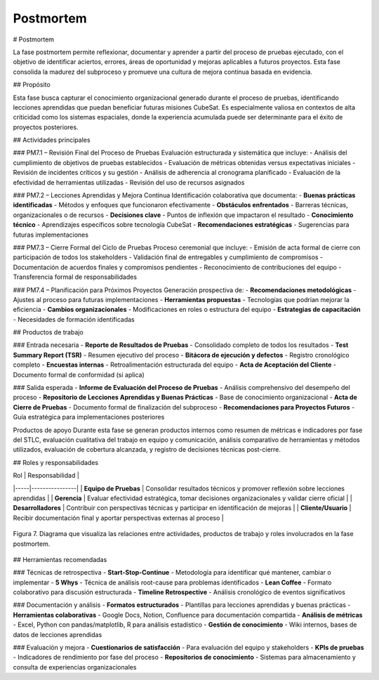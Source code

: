 Postmortem
==========

# Postmortem

La fase postmortem permite reflexionar, documentar y aprender a partir del proceso de pruebas ejecutado, con el objetivo de identificar aciertos, errores, áreas de oportunidad y mejoras aplicables a futuros proyectos. Esta fase consolida la madurez del subproceso y promueve una cultura de mejora continua basada en evidencia.

## Propósito

Esta fase busca capturar el conocimiento organizacional generado durante el proceso de pruebas, identificando lecciones aprendidas que puedan beneficiar futuras misiones CubeSat. Es especialmente valiosa en contextos de alta criticidad como los sistemas espaciales, donde la experiencia acumulada puede ser determinante para el éxito de proyectos posteriores.

## Actividades principales

### PM7.1 – Revisión Final del Proceso de Pruebas
Evaluación estructurada y sistemática que incluye:
- Análisis del cumplimiento de objetivos de pruebas establecidos
- Evaluación de métricas obtenidas versus expectativas iniciales
- Revisión de incidentes críticos y su gestión
- Análisis de adherencia al cronograma planificado
- Evaluación de la efectividad de herramientas utilizadas
- Revisión del uso de recursos asignados

### PM7.2 – Lecciones Aprendidas y Mejora Continua
Identificación colaborativa que documenta:
- **Buenas prácticas identificadas** - Métodos y enfoques que funcionaron efectivamente
- **Obstáculos enfrentados** - Barreras técnicas, organizacionales o de recursos
- **Decisiones clave** - Puntos de inflexión que impactaron el resultado
- **Conocimiento técnico** - Aprendizajes específicos sobre tecnología CubeSat
- **Recomendaciones estratégicas** - Sugerencias para futuras implementaciones

### PM7.3 – Cierre Formal del Ciclo de Pruebas
Proceso ceremonial que incluye:
- Emisión de acta formal de cierre con participación de todos los stakeholders
- Validación final de entregables y cumplimiento de compromisos
- Documentación de acuerdos finales y compromisos pendientes
- Reconocimiento de contribuciones del equipo
- Transferencia formal de responsabilidades

### PM7.4 – Planificación para Próximos Proyectos
Generación prospectiva de:
- **Recomendaciones metodológicas** - Ajustes al proceso para futuras implementaciones
- **Herramientas propuestas** - Tecnologías que podrían mejorar la eficiencia
- **Cambios organizacionales** - Modificaciones en roles o estructura del equipo
- **Estrategias de capacitación** - Necesidades de formación identificadas

## Productos de trabajo

### Entrada necesaria
- **Reporte de Resultados de Pruebas** - Consolidado completo de todos los resultados
- **Test Summary Report (TSR)** - Resumen ejecutivo del proceso
- **Bitácora de ejecución y defectos** - Registro cronológico completo
- **Encuestas internas** - Retroalimentación estructurada del equipo
- **Acta de Aceptación del Cliente** - Documento formal de conformidad (si aplica)

### Salida esperada
- **Informe de Evaluación del Proceso de Pruebas** - Análisis comprehensivo del desempeño del proceso
- **Repositorio de Lecciones Aprendidas y Buenas Prácticas** - Base de conocimiento organizacional
- **Acta de Cierre de Pruebas** - Documento formal de finalización del subproceso
- **Recomendaciones para Proyectos Futuros** - Guía estratégica para implementaciones posteriores

Productos de apoyo
Durante esta fase se generan productos internos como resumen de métricas e indicadores por fase del STLC, evaluación cualitativa del trabajo en equipo y comunicación, análisis comparativo de herramientas y métodos utilizados, evaluación de cobertura alcanzada, y registro de decisiones técnicas post-cierre.

## Roles y responsabilidades

| Rol | Responsabilidad |
|-----|----------------|
| **Equipo de Pruebas** | Consolidar resultados técnicos y promover reflexión sobre lecciones aprendidas |
| **Gerencia** | Evaluar efectividad estratégica, tomar decisiones organizacionales y validar cierre oficial |
| **Desarrolladores** | Contribuir con perspectivas técnicas y participar en identificación de mejoras |
| **Cliente/Usuario** | Recibir documentación final y aportar perspectivas externas al proceso |

.. figure:: /_static/images/Guia_P6.png
   :alt: Diagrama de fase postmortem
   :width: 100%
   :align: center

   Figura 7. Diagrama que visualiza las relaciones entre actividades, productos de trabajo y roles involucrados en la fase postmortem.

## Herramientas recomendadas

### Técnicas de retrospectiva
- **Start-Stop-Continue** - Metodología para identificar qué mantener, cambiar o implementar
- **5 Whys** - Técnica de análisis root-cause para problemas identificados
- **Lean Coffee** - Formato colaborativo para discusión estructurada
- **Timeline Retrospective** - Análisis cronológico de eventos significativos

### Documentación y análisis
- **Formatos estructurados** - Plantillas para lecciones aprendidas y buenas prácticas
- **Herramientas colaborativas** - Google Docs, Notion, Confluence para documentación compartida
- **Análisis de métricas** - Excel, Python con pandas/matplotlib, R para análisis estadístico
- **Gestión de conocimiento** - Wiki internos, bases de datos de lecciones aprendidas

### Evaluación y mejora
- **Cuestionarios de satisfacción** - Para evaluación del equipo y stakeholders
- **KPIs de pruebas** - Indicadores de rendimiento por fase del proceso
- **Repositorios de conocimiento** - Sistemas para almacenamiento y consulta de experiencias organizacionales